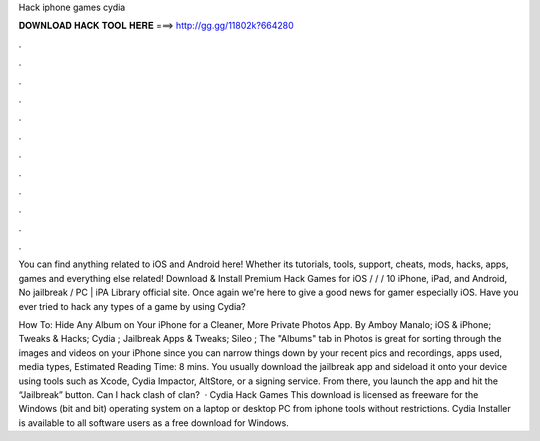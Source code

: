 Hack iphone games cydia



𝐃𝐎𝐖𝐍𝐋𝐎𝐀𝐃 𝐇𝐀𝐂𝐊 𝐓𝐎𝐎𝐋 𝐇𝐄𝐑𝐄 ===> http://gg.gg/11802k?664280



.



.



.



.



.



.



.



.



.



.



.



.

You can find anything related to iOS and Android here! Whether its tutorials, tools, support, cheats, mods, hacks, apps, games and everything else related! Download & Install Premium Hack Games for iOS / / / 10 iPhone, iPad, and Android, No jailbreak / PC | iPA Library official site. Once again we're here to give a good news for gamer especially iOS. Have you ever tried to hack any types of a game by using Cydia?

How To: Hide Any Album on Your iPhone for a Cleaner, More Private Photos App. By Amboy Manalo; iOS & iPhone; Tweaks & Hacks; Cydia ; Jailbreak Apps & Tweaks; Sileo ; The "Albums" tab in Photos is great for sorting through the images and videos on your iPhone since you can narrow things down by your recent pics and recordings, apps used, media types, Estimated Reading Time: 8 mins. You usually download the jailbreak app and sideload it onto your device using tools such as Xcode, Cydia Impactor, AltStore, or a signing service. From there, you launch the app and hit the “Jailbreak” button. Can I hack clash of clan?  · Cydia Hack Games This download is licensed as freeware for the Windows (bit and bit) operating system on a laptop or desktop PC from iphone tools without restrictions. Cydia Installer is available to all software users as a free download for Windows.
